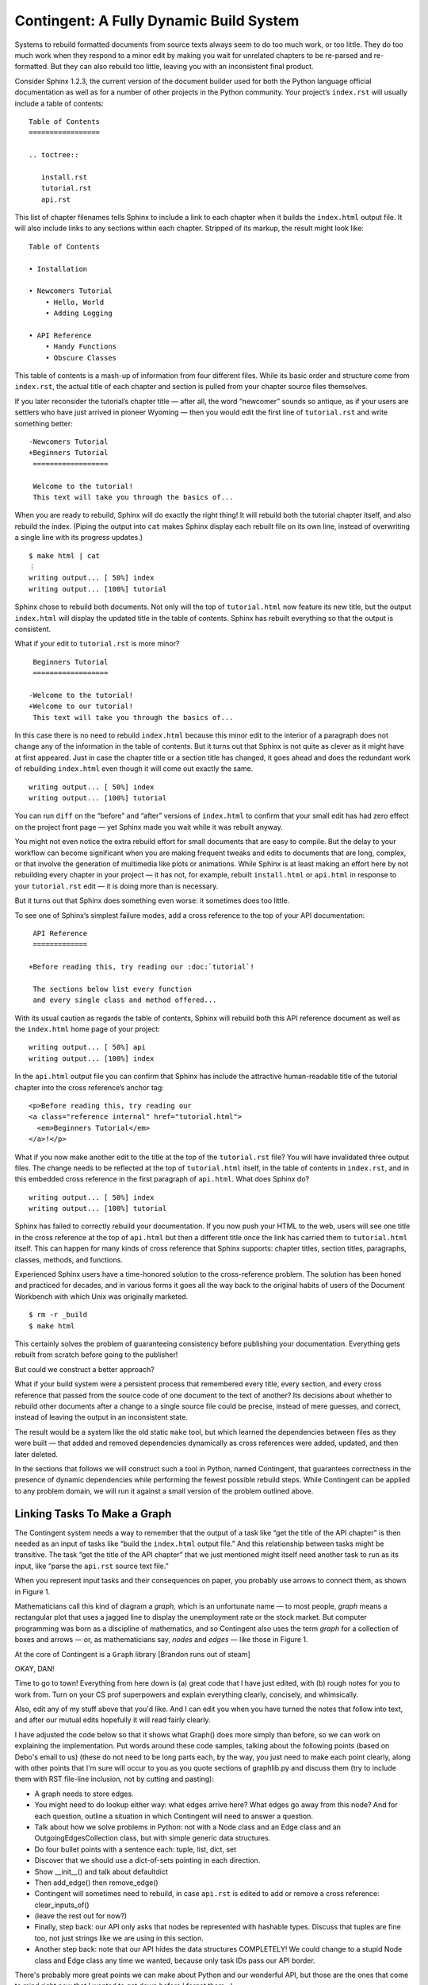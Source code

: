 
==========================================
 Contingent: A Fully Dynamic Build System
==========================================

Systems to rebuild formatted documents from source texts
always seem to do too much work, or too little.
They do too much work
when they respond to a minor edit
by making you wait for unrelated chapters
to be re-parsed and re-formatted.
But they can also rebuild too little,
leaving you with an inconsistent final product.

Consider Sphinx 1.2.3, the current version
of the document builder
used for both the Python language official documentation
as well as for a number of other projects in the Python community.
Your project’s ``index.rst`` will usually include a table of contents::

   Table of Contents
   =================

   .. toctree::

      install.rst
      tutorial.rst
      api.rst

This list of chapter filenames
tells Sphinx to include a link to each chapter
when it builds the ``index.html`` output file.
It will also include links to any sections within each chapter.
Stripped of its markup, the result might look like::

  Table of Contents

  • Installation

  • Newcomers Tutorial
      • Hello, World
      • Adding Logging

  • API Reference
      • Handy Functions
      • Obscure Classes

This table of contents is a mash-up
of information from four different files.
While its basic order and structure come from ``index.rst``,
the actual title of each chapter and section
is pulled from your chapter source files themselves.

If you later reconsider the tutorial’s chapter title —
after all, the word “newcomer” sounds so antique,
as if your users are settlers who have just arrived in pioneer Wyoming —
then you would edit the first line of ``tutorial.rst``
and write something better::

  -Newcomers Tutorial
  +Beginners Tutorial
   ==================

   Welcome to the tutorial!
   This text will take you through the basics of...

When you are ready to rebuild,
Sphinx will do exactly the right thing!
It will rebuild both the tutorial chapter itself,
and also rebuild the index.
(Piping the output into ``cat`` makes Sphinx
display each rebuilt file on its own line,
instead of overwriting a single line with its progress updates.)
::

   $ make html | cat
   ⋮
   writing output... [ 50%] index
   writing output... [100%] tutorial

Sphinx chose to rebuild both documents.
Not only will the top of ``tutorial.html`` now feature its new title,
but the output ``index.html`` will display the updated title
in the table of contents.
Sphinx has rebuilt everything so that the output is consistent.

What if your edit to ``tutorial.rst`` is more minor? ::

   Beginners Tutorial
   ==================

  -Welcome to the tutorial!
  +Welcome to our tutorial!
   This text will take you through the basics of...

In this case there is no need to rebuild ``index.html``
because this minor edit to the interior of a paragraph
does not change any of the information in the table of contents.
But it turns out that Sphinx is not quite as clever
as it might have at first appeared.
Just in case the chapter title or a section title has changed,
it goes ahead and does the redundant work of rebuilding
``index.html`` even though it will come out exactly the same. ::

   writing output... [ 50%] index
   writing output... [100%] tutorial

You can run ``diff``
on the “before” and “after” versions of ``index.html``
to confirm that your small edit
has had zero effect on the project front page —
yet Sphinx made you wait while it was rebuilt anyway.

You might not even notice the extra rebuild effort
for small documents that are easy to compile.
But the delay to your workflow can become significant
when you are making frequent tweaks and edits
to documents that are long, complex, or that involve the generation
of multimedia like plots or animations.
While Sphinx is at least making an effort here
by not rebuilding every chapter in your project —
it has not, for example, rebuilt ``install.html`` or ``api.html``
in response to your ``tutorial.rst`` edit —
it is doing more than is necessary.

But it turns out that Sphinx does something even worse:
it sometimes does too little.

To see one of Sphinx’s simplest failure modes,
add a cross reference to the top of your API documentation::

   API Reference
   =============

  +Before reading this, try reading our :doc:`tutorial`!

   The sections below list every function
   and every single class and method offered...

With its usual caution as regards the table of contents,
Sphinx will rebuild both this API reference document
as well as the ``index.html`` home page of your project::

   writing output... [ 50%] api
   writing output... [100%] index

In the ``api.html`` output file you can confirm
that Sphinx has include the attractive human-readable title
of the tutorial chapter into the cross reference’s anchor tag::

   <p>Before reading this, try reading our
   <a class="reference internal" href="tutorial.html">
     <em>Beginners Tutorial</em>
   </a>!</p>

What if you now make another edit
to the title at the top of the ``tutorial.rst`` file?
You will have invalidated three output files.
The change needs to be reflected
at the top of ``tutorial.html`` itself,
in the table of contents in ``index.rst``,
and in this embedded cross reference
in the first paragraph of ``api.html``.
What does Sphinx do? ::

   writing output... [ 50%] index
   writing output... [100%] tutorial

Sphinx has failed to correctly rebuild your documentation.
If you now push your HTML to the web,
users will see one title in the cross reference
at the top of ``api.html``
but then a different title
once the link has carried them to ``tutorial.html`` itself.
This can happen for many kinds of cross reference that Sphinx supports:
chapter titles, section titles, paragraphs,
classes, methods, and functions.

Experienced Sphinx users have a time-honored solution
to the cross-reference problem.
The solution has been honed and practiced for decades,
and in various forms it goes all the way back
to the original habits of users of the Document Workbench
with which Unix was originally marketed. ::

   $ rm -r _build
   $ make html

This certainly solves the problem
of guaranteeing consistency before publishing your documentation.
Everything gets rebuilt from scratch before going to the publisher!

But could we construct a better approach?

What if your build system were a persistent process
that remembered every title, every section, and every cross reference
that passed from the source code of one document
to the text of another?
Its decisions about whether to rebuild other documents
after a change to a single source file could be precise,
instead of mere guesses,
and correct,
instead of leaving the output in an inconsistent state.

The result would be a system like the old static ``make`` tool,
but which learned the dependencies between files as they were built —
that added and removed dependencies dynamically
as cross references were added, updated, and then later deleted.

In the sections that follows we will construct such a tool in Python,
named Contingent,
that guarantees correctness in the presence of dynamic dependencies
while performing the fewest possible rebuild steps.
While Contingent can be applied to any problem domain,
we will run it against a small version of the problem outlined above.

Linking Tasks To Make a Graph
=============================

The Contingent system needs a way to remember
that the output of a task like
“get the title of the API chapter”
is then needed as an input of tasks like
“build the ``index.html`` output file.”
And this relationship between tasks might be transitive.
The task “get the title of the API chapter” that we just mentioned
might itself need another task to run as its input,
like “parse the ``api.rst`` source text file.”

When you represent input tasks and their consequences on paper,
you probably use arrows to connect them,
as shown in Figure 1.

.. image:: figure1.png

Mathematicians call this kind of diagram a *graph,*
which is an unfortunate name — to most people,
*graph* means a rectangular plot that uses a jagged line
to display the unemployment rate or the stock market.
But computer programming was born as a discipline of mathematics,
and so Contingent also uses the term *graph*
for a collection of boxes and arrows —
or, as mathematicians say, *nodes* and *edges* —
like those in Figure 1.

At the core of Contingent is a ``Graph`` library [Brandon runs out of steam]

OKAY, DAN!

Time to go to town!  Everything from here down is (a) great code that I
have just edited, with (b) rough notes for you to work from.  Turn on
your CS prof superpowers and explain everything clearly, concisely, and
whimsically.

Also, edit any of my stuff above that you'd like.  And I can edit you
when you have turned the notes that follow into text, and after our
mutual edits hopefully it will read fairly clearly.

I have adjusted the code below so that it shows what Graph() does more
simply than before, so we can work on explaining the implementation.
Put words around these code samples, talking about the following points
(based on Debo's email to us) (these do not need to be long parts each,
by the way, you just need to make each point clearly, along with other
points that I'm sure will occur to you as you quote sections of
graphlib.py and discuss them (try to include them with RST file-line
inclusion, not by cutting and pasting):

* A graph needs to store edges.
* You might need to do lookup either way: what edges arrive here?  What
  edges go away from this node?  And for each question, outline a
  situation in which Contingent will need to answer a question.
* Talk about how we solve problems in Python: not with a Node class and an
  Edge class and an OutgoingEdgesCollection class, but with simple
  generic data structures.
* Do four bullet points with a sentence each: tuple, list, dict, set
* Discover that we should use a dict-of-sets pointing in each direction.
* Show __init__() and talk about defaultdict
* Then add_edge() then remove_edge()
* Contingent will sometimes need to rebuild, in case ``api.rst``
  is edited to add or remove a cross reference: clear_inputs_of()
* (leave the rest out for now?)
* Finally, step back: our API only asks that nodes be represented
  with hashable types. Discuss that tuples are fine too, not just
  strings like we are using in this section.
* Another step back: note that our API hides the data structures
  COMPLETELY! We could change to a stupid Node class and Edge class
  any time we wanted, because only task IDs pass our API border.

There's probably more great points we can make about Python and our
wonderful API, but those are the ones that come to mind right now that I
wanted to get down before I forgot them. :)



>>> from contingent import graphlib
>>> g = graphlib.Graph()


>>> g.add_edge('index.rst', 'index.html')
>>> g.add_edge('tutorial.rst', 'tutorial.html')
>>> g.add_edge('api.rst', 'api.html')


..
 >>> open('figure1.dot', 'w').write(g.as_graphviz()) and None



>>> g.add_edge('tutorial.rst', 'tutorial-title')
>>> g.add_edge('api.rst', 'api-title')

>>> g.add_edge('tutorial-title', 'index.html')
>>> g.add_edge('api-title', 'index.html')


..
 >>> open('figure2.dot', 'w').write(g.as_graphviz()) and None


FINALLY -

is it time here to describe and justify the consequences methods?
Maybe?


>>> g.immediate_consequences_of('index.rst')
['index.html']

That is simple.  But this is a several-step cascade,
we have to follow to the bottom:

>>> sorted(g.immediate_consequences_of('api.rst'))
['api-title', 'api.html']
>>> g.immediate_consequences_of('api-title')
['index.html']
>>> g.immediate_consequences_of('index.html')
[]
>>> g.immediate_consequences_of('api.html')
[]

Whenever things change we want to do that, but to be careful of the
order.  [Ugh - should we even explain?  Maybe just mention for the
advanced people: to avoid rerunning a task several times, we need a
topological sort.]

>>> g.recursive_consequences_of(['api.rst'])
['api-title', 'index.html', 'api.html']

Wow look it did what we did manually above!  It's great!

Learning Connections
====================

Okay: if we keep our edges up to date,
we will never again have the problem of rebuilding too little.

But how can the edges be kept up to date?

We can use wrappers plus a stack.

Yay!  Fundamental computer science like Debo wanted,
with a great chance to show how easily these are implemented in Python.

We need some fake files.
For illustration we will do something simpler than full Sphinx/rst.

>>> index = """
... Table of Contents
... -----------------
... * `tutorial.txt`
... * `api.txt`
... """

>>> tutorial = """
... Beginners Tutorial
... ------------------
... Welcome to the tutorial!
... We hope you enjoy it.
... """

>>> api = """
... API Reference
... -------------
... You might want to read
... the `tutorial.txt` first.
... """

So we have this decorator, which adds a wrapper.

>>> from contingent.projectlib import Project
>>> project = Project()
>>> task = project.task

>>> @task
... def read(filename):
...     return {'index.txt': index,
...             'tutorial.txt': tutorial,
...             'api.txt': api}[filename]

>>> import re
>>> @task
... def parse(filename):
...     text = read(filename).strip('\n')
...     title, body = text.split('\n', 1)
...     return title, body

>>> @task
... def title_of(filename):
...     title, body = parse(filename)
...     return title

>>> @task
... def render(filename):
...     title, body = parse(filename)
...     body = re.sub(r'`([^`]+)`',
...         lambda match: title_of(match.group(1)),
...         body)
...     return title + '\n' + body


The project graph knows nothing to begin with.

>>> project.graph.all_tasks()
[]

But if we ask it to build:

>>> for filename in 'index.txt', 'tutorial.txt', 'api.txt':
...     print(render(filename))
...     print('=' * 30)
Table of Contents
-----------------
* Beginners Tutorial
* API Reference
==============================
Beginners Tutorial
------------------
Welcome to the tutorial!
We hope you enjoy it.
==============================
API Reference
-------------
You might want to read
the Beginners Tutorial first.
==============================

Now what does the graph know about?

>>> from pprint import pprint
>>> pprint(project.graph.all_tasks())
[(<function parse at 0x...>, ('api.txt',)),
 (<function parse at 0x...>, ('index.txt',)),
 (<function parse at 0x...>, ('tutorial.txt',)),
 (<function read at 0x...>, ('api.txt',)),
 (<function read at 0x...>, ('index.txt',)),
 (<function read at 0x...>, ('tutorial.txt',)),
 (<function render at 0x...>, ('api.txt',)),
 (<function render at 0x...>, ('index.txt',)),
 (<function render at 0x...>, ('tutorial.txt',)),
 (<function title_of at 0x...>, ('api.txt',)),
 (<function title_of at 0x...>, ('tutorial.txt',))]

..
 >>> open('figure3.dot', 'w').write(project.graph.as_graphviz()) and None

So as you can see by Figure 3, it has things figured out.
So by watching one function invoke another
it has automatically learned the graph of inputs and consequences.
Yay.

So it can auto-learn depenencies.
And knows all the things to rebuild.

But can it avoid rebuilding them?
Look at all the things that need to be rebuilt
if the tutorial source text is touched.

>>> task = read, ('tutorial.txt',)
>>> pprint(project.graph.recursive_consequences_of([task]))
[(<function parse at 0x...>, ('tutorial.txt',)),
 (<function render at 0x...>, ('tutorial.txt',)),
 (<function title_of at 0x...>, ('tutorial.txt',)),
 (<function render at 0x...>, ('api.txt',)),
 (<function render at 0x...>, ('index.txt',))]

But what if the title did not change?
As you can see in Figure 3,
that should not need to touch the other documents.

What can we do?

Caching consequences
====================

We want to avoid rebuilding everything
if tutorial.rst is touched but title is not changed.

So: cache!

That is why we _get_from_cache()

So show stuff from the listing.

Show how awesome Python is:
again, because functions are both 1st class objects
and are also hashable, we can use them as part of keys:
(f, args) is a completely natural key.

>>> task = read, ('tutorial.txt',)
>>> project.set(task, """
... Beginners Tutorial
... ------------------
... This is a new and improved
... introductory paragraph.
... """)

>>> project.start_tracing()

>>> project.rebuild()

>>> print(project.stop_tracing())
calling parse('tutorial.txt')
. returning cached read('tutorial.txt')
calling render('tutorial.txt')
. returning cached parse('tutorial.txt')
calling title_of('tutorial.txt')
. returning cached parse('tutorial.txt')
returning cached render('api.txt')
returning cached render('index.txt')

Subtlety
========

<!-- HMM. WAIT. By this point we are kind of set.
The story is nice and seems done.
Do we really need a secion on how the graph can
change even as you traverse it?
I am not sure. Maybe it should be axed.
What do you think, Dan?
Am leaving it hear til you give an opinion. -->


In fact:

----------------- ignore everything -----------------
--------------- from here down -------------
--------------- unless dan chooses to resurrect it ------------
----------- otherwise, we axe it in favor of a triumpant conclusion! --------




Why would the graph change as we are calculating it?

The edges we have considered so far between documents are the result of
static site design — here, the fact that each HTML page has a link to
the preceding blog post.  But sometimes edges arise from the content
itself!  Blog posts, for example, might refer to each other
dynamically::

    I have been learning even more about the Pandas library.
    You can read about my first steps in using it by visiting
    my original `learning-pandas`_ blog post from last year.

When this paragraph is rendered the output should look like:

    x...original `Learning About Pandas`_ blog post from last year.

Therefore this HTML will need to be regenerated every time the title in
``learning-pandas.rst`` is edited and changed.

After running a rebuild step for a consequence, therefore, we will need
to rebuild the edges leading to it so that they reflect exactly the
inputs it in fact used during its rebuild.  In the rare case that the
new set of edges includes one from a yet-to-be-rebuilt consequence
further along in the current topological sort, this will correctly
assure that the consequence then reappears in the ``todo()`` set.  A
full replacement of all incoming edges is offered through a dedicated
graph method.  If an update were added to the text of post A to mention
the later post C, then an edge would need to be generated to capture
that:

x>>> g.add_edge('C.title', 'A.html')

Thanks to this new edge, post A will now be considered one of
consequences of a change to the title of post C.

x>>> g.recursive_consequences_of(['C.title'])
['A.html']

How can this mechanism be connected to actual code that takes the
current value of each node and builds the resulting consequences?
Python gives us many possible approaches.  [Show various ways of
registering routines?]


----


A Functional Blog Builder
=========================

``example/`` demonstrates a functional blog builder constructed in a
Clean Architecture style: the build process is defined by functions that
accept and return simple data structures and are ignorant of the manager
processes surrounding them. These functions perform the typical
operations that allow the blog framework to produce the rendered blog
from its sources: reading and parsing the source texts, extracting
metadata from individual posts, determining the overall ordering of the
entire blog, and rendering to an output format.

x>>> from example.blog_project import project
x>>> from example.blog_project import read_text_file, parse, body_of  # etc.

In this implementation, each *task* is a function and argument list
tuple that captures both the function to be performed and the input
arguments unique to that task:

x>>> task = read_text_file.wrapped, ('A.rst',)

This particular task depends upon the content of the file ``A.rst`` —
its ``path`` argument — and returns the contents of that file as its
output. Its consequences are any tasks that require the raw text of the
file as input, such as the task ``(parse, ('A.rst',))``.

[TODO: explain that the Project decorator wrapped each function so that
it can intercept calls.]

This indirection gives ``Builder`` the opportunity to perform its two
crucial functions: consequence discovery and task caching. As tasks run,
``Builder`` carefully tracks when each task requests outputs from other
tasks, dynamically building up its consequences graph as the build runs.
If at any point, a task requests an input ``Builder`` has recently
computed, the value is returned directly from the cache, effectively
halting the rebuild of tasks along that graph path.

We can manually force an initial value for our read task using
``Builder.set()``

x>>> project.set(task, 'Text of A')

Since this is the first task this ``Builder`` has encountered, the task
has no consequences: nothing as of yet has requested its output,

x>>> project.graph.immediate_consequences_of(task)
set()

and, since it is freshly computed, requests for the task's value can be
serviced directly from ``Builder``'s cache.

x>>> project.start_tracing()
x>>> read_text_file('A.rst')
'Text of A'
x>>> print(project.end_tracing())
returning cached read_text_file('A.rst')

Requesting the value for a new task, ``(body_of, ('A.rst',))``,
illuminates the back and forth between the ``Builder`` and the
framework: a request is made to the ``Builder`` for A's value, but,
since it has never seen this task before, ``Builder`` immediately
returns a request to the framework's ``compute`` function for a hard
rebuild of the value. The function ``body_of``, when invoked, transfers
control back to the ``Builder`` by requesting the value of ``(parse,
('A.rst',))``, which is also missing and must be computed. Finally,
``parse`` requests the value from ``read_text_file``, which the
``Builder`` *does* have cached, thus ending the call chain.

x>>> project.start_tracing()
x>>> body_of('A.rst')
'<p>Text of A</p>\n'
x>>> print(project.end_tracing())
calling body_of('A.rst')
. calling parse('A.rst')
. . returning cached read_text_file('A.rst')

Interposing the Builder between function calls allows it to dynamically
construct the relationship between individual tasks

x>>> project.graph.immediate_consequences_of(task)
{(<function parse at 0xx...>, ('A.rst',))}

and the entire chain of consequences leading from that task.

x>>> project.graph.recursive_consequences_of([task], include=True)
[(<function read_text_file at 0xx...>, ('A.rst',)), (<function parse at 0xx...>, ('A.rst',)), (<function body_of at 0xx...>, ('A.rst',))]

If nothing changes, subsequent requests for ``(body_of, ('A.rst',))``
can be served immediately from the cache,

x>>> project.start_tracing()
x>>> body_of('A.rst')
'<p>Text of A</p>\n'
x>>> print(project.end_tracing())
returning cached body_of('A.rst')

while the effects of changes that invalidate interior task's values are
minimized by the ``Builder``'s ability to detect the impact of a change
at every point on the consequences graph:

x>>> project.invalidate((body_of.wrapped, ('A.rst',)))
x>>> project.start_tracing()
x>>> body_of('A.rst')
'<p>Text of A</p>\n'
x>>> print(project.end_tracing())
calling body_of('A.rst')
. returning cached parse('A.rst')

.. illustrate task stack?

x>>> read_text_file(['mutable', 'list'])
Traceback (most recent call last):
  x...
ValueError: arguments to project tasks must be immutable and hashable, not the unhashable type: 'list'

.. this section is a bit rougher than the above tour:

Building Architecture
=====================

Now that we have seen how the build system functions, we are ready to
step back and consider the structure of the whole system, its parts and
their responsibilities, various divisions of labor, and the coordination
between the components to effect a build. The build system we have
constructed consists of three main components: Graph, Builder, and the
framework components for the artifact we are building.

Graph maintains the directed task consequences graph. As we have seen
above, it exposes methods allowing its clients to create and remove
connections between tasks and to request the inputs and consequences of
any tasks is aware of. It also provides the important topological
sorting routine that allows Builder to order its work efficiently.

For the convenience of our examples, Graph also includes a routine to
produce a text representation of itself usable as input to the
``graphviz`` visualization utility. In a larger system, we would likely
separate the responsibility for representing the graph from the
responsibility for visually formatting graph: a formatter would *accept*
a Graph object as input and produce output in the desired format.

Builder coordinates and manages a build process. It maintains the
consequences graph, delegating the actual representation of the graph
itself to an associated Graph object. As it is working, Builder
maintains a to-do list of stale tasks as it discovers task values have
gone out of date. A simple ``dict`` serves as the repository for cached
task values.

Notice that neither Builder nor Graph know anything whatsoever about the
tasks they are managing! To these components, tasks are simply objects:
a Graph sees tasks as nodes with inputs and consequences, i.e. inbound
and outbound edges to other nodes. Builder adds the additional notion
that tasks are associated with values; it also requires tasks to
hashable types to support its caching optimization.

This class organization and division of labor provides flexible support
for any sort of tasks a build process might want — tasks could be
strings, ints, custom objects, or functions as we've shown here. More
importantly, this division of responsibilities keeps each of our classes
simple: each has one, clearly delineated job; the implementations are
focused and free of clutter. It is easy to reason about the parts in
isolation from each other, and one can even imagine replacing, say, the
Graph implementation with an off-the-shelf library.

.. and the chapter really needs a rousing conclusion

.. _Sphinx: http://sphinx-doc.org/

